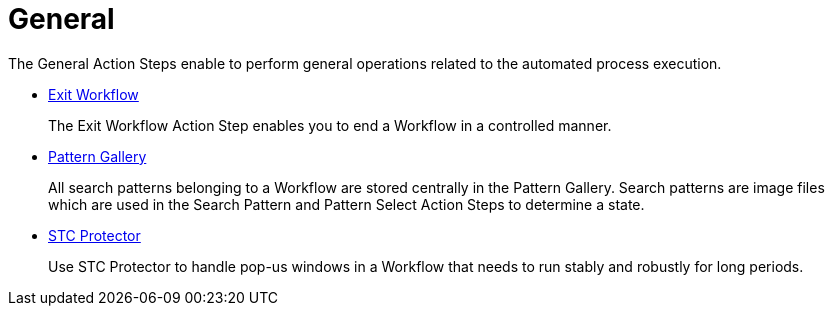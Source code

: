 

= General

The General Action Steps enable to perform general operations related to the automated process execution.

* xref:toolbox-general-exit-workflow.adoc[Exit Workflow]
+
The Exit Workflow Action Step enables you to end a Workflow in a controlled manner.
* xref:toolbox-general-pattern-gallery.adoc[Pattern Gallery]
+
All search patterns belonging to a Workflow are stored centrally in the Pattern Gallery. Search patterns are image files which are used in the Search Pattern and Pattern Select Action Steps to determine a state.
* xref:toolbox-general-stc-protector.adoc[STC Protector]
+
Use STC Protector to handle pop-us windows in a Workflow that needs to run stably and robustly for long periods.
